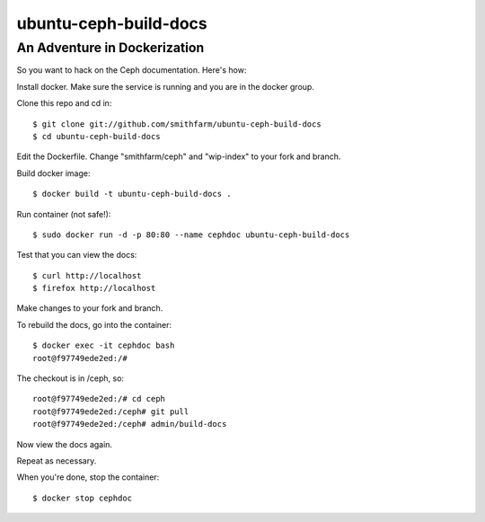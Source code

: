 ======================
ubuntu-ceph-build-docs
======================
-----------------------------
An Adventure in Dockerization
-----------------------------

So you want to hack on the Ceph documentation. Here's how:

Install docker. Make sure the service is running and you are in the docker
group.

Clone this repo and cd in:
::
    $ git clone git://github.com/smithfarm/ubuntu-ceph-build-docs
    $ cd ubuntu-ceph-build-docs

Edit the Dockerfile. Change "smithfarm/ceph" and "wip-index" to your fork
and branch.

Build docker image:
::
    $ docker build -t ubuntu-ceph-build-docs .

Run container (not safe!):
::
    $ sudo docker run -d -p 80:80 --name cephdoc ubuntu-ceph-build-docs

Test that you can view the docs:
::
    $ curl http://localhost
    $ firefox http://localhost

Make changes to your fork and branch.

To rebuild the docs, go into the container:
::
    $ docker exec -it cephdoc bash
    root@f97749ede2ed:/#

The checkout is in /ceph, so:
::
    root@f97749ede2ed:/# cd ceph
    root@f97749ede2ed:/ceph# git pull
    root@f97749ede2ed:/ceph# admin/build-docs

Now view the docs again.

Repeat as necessary.

When you're done, stop the container:
::
    $ docker stop cephdoc

